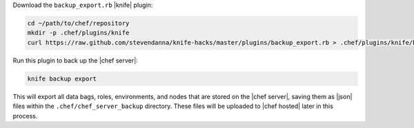 .. This is an included how-to. 

Download the ``backup_export.rb`` |knife| plugin:

.. code-block:: bash

   cd ~/path/to/chef/repository
   mkdir -p .chef/plugins/knife
   curl https://raw.github.com/stevendanna/knife-hacks/master/plugins/backup_export.rb > .chef/plugins/knife/backup_export.rb

Run this plugin to back up the |chef server|:

.. code-block:: bash

   knife backup export

This will export all data bags, roles, environments, and nodes that are stored on the |chef server|, saving them as |json| files within the ``.chef/chef_server_backup`` directory. These files will be uploaded to |chef hosted| later in this process.



